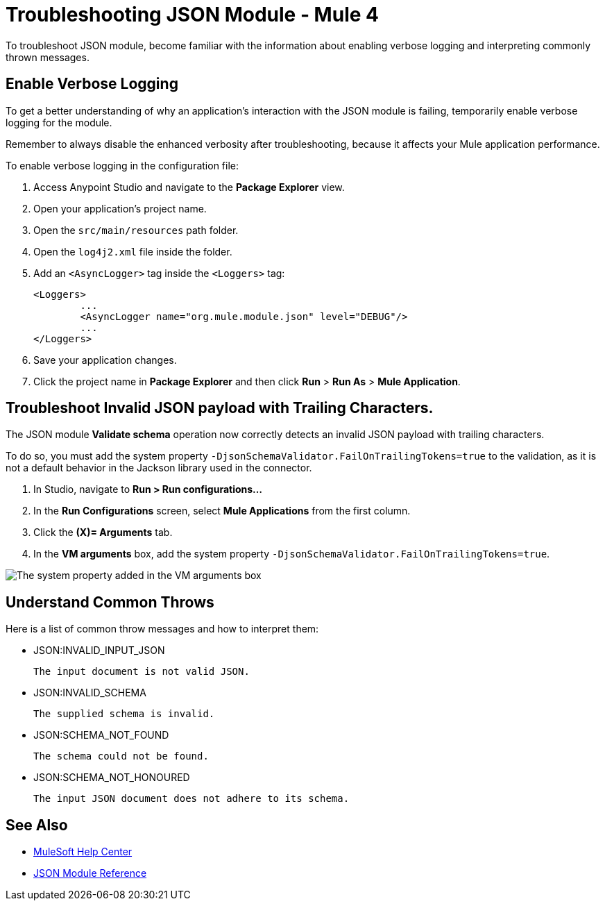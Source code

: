 = Troubleshooting JSON Module - Mule 4

To troubleshoot JSON module, become familiar with the information about enabling verbose logging and interpreting commonly thrown messages.

== Enable Verbose Logging

To get a better understanding of why an application's interaction with the JSON module is failing, temporarily enable verbose logging for the module. +

Remember to always disable the enhanced verbosity after troubleshooting, because it affects your Mule application performance.

To enable verbose logging in the configuration file:

. Access Anypoint Studio and navigate to the *Package Explorer* view.
. Open your application's project name.
. Open the `src/main/resources` path folder.
. Open the `log4j2.xml` file inside the folder.
. Add an `<AsyncLogger>` tag inside the `<Loggers>` tag:
+
[source,xml,linenums]
----
<Loggers>
	...
	<AsyncLogger name="org.mule.module.json" level="DEBUG"/>
	...
</Loggers>
----
[start=6]
. Save your application changes.
. Click the project name in *Package Explorer* and then click *Run* > *Run As* > *Mule Application*.

== Troubleshoot Invalid JSON payload with Trailing Characters.

The JSON module *Validate schema* operation now correctly detects an invalid JSON payload with trailing characters.

To do so, you must add the system property `-DjsonSchemaValidator.FailOnTrailingTokens=true` to the validation, as it is not a default behavior in the Jackson library used in the connector.

. In Studio, navigate to *Run > Run configurations...*
. In the *Run Configurations* screen, select *Mule Applications* from the first column.
. Click the *(X)= Arguments* tab.
. In the *VM arguments* box, add the system property `-DjsonSchemaValidator.FailOnTrailingTokens=true`.

image::json-system.png[The system property added in the VM arguments box]


== Understand Common Throws

Here is a list of common throw messages and how to interpret them:

* JSON:INVALID_INPUT_JSON

 The input document is not valid JSON.

* JSON:INVALID_SCHEMA

 The supplied schema is invalid.

* JSON:SCHEMA_NOT_FOUND

 The schema could not be found.

* JSON:SCHEMA_NOT_HONOURED

 The input JSON document does not adhere to its schema.


== See Also
* https://help.mulesoft.com[MuleSoft Help Center]
* xref:json-reference.adoc[JSON Module Reference]
